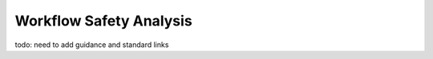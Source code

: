 ..
   # *******************************************************************************
   # Copyright (c) 2024 Contributors to the Eclipse Foundation
   #
   # See the NOTICE file(s) distributed with this work for additional
   # information regarding copyright ownership.
   #
   # This program and the accompanying materials are made available under the
   # terms of the Apache License Version 2.0 which is available at
   # https://www.apache.org/licenses/LICENSE-2.0
   #
   # SPDX-License-Identifier: Apache-2.0
   # *******************************************************************************


.. _workflow_safety_analysis:

Workflow Safety Analysis
########################

todo: need to add guidance and standard links

.. workflow:: Analyse Feature Architecture
   :id: wf__analyse_featarch
   :status: draft
   :tags: safety_analysis
   :responsible: rl__committer
   :approved_by: rl__safety_manager
   :supported_by: rl__technical_lead, rl__security_manager
   :input: wp__requirements__feat, wp__feature_arch, wp__issue_track_system
   :output: wp__feature_safety_analysis, wp__feature_dfa

   | The safety analysis and DFA for the feature is executed.

.. workflow:: Analyse Component Architecture
   :id: wf__analyse_comparch
   :status: draft
   :tags: safety_analysis
   :responsible: rl__committer
   :approved_by: rl__safety_manager
   :supported_by: rl__module_lead, rl__security_manager
   :input:  wp__requirements__comp, wp__component_arch, wp__issue_track_system
   :output: wp__sw_component_safety_analysis, wp__sw_component_dfa

   | The safety analysis and DFA for the component is executed.

.. workflow:: Monitor/Verify Safety Analyses and DFA
   :id: wf__mr_vy_saf_analyses_dfa
   :status: draft
   :tags: safety_analysis
   :responsible: rl__committer
   :approved_by: rl__safety_manager
   :supported_by: rl__technical_lead, rl__module_lead, rl__security_manager
   :input: wp__feature_safety_analysis, wp__feature_dfa, wp__sw_component_safety_analysis, wp__sw_component_dfa
   :output: wp__sw_arch_verification, wp__issue_track_system

   | The safety analyses and DFA are monitored and verified.
   | The inspection shall be implemented as an integral part of the review tool.
